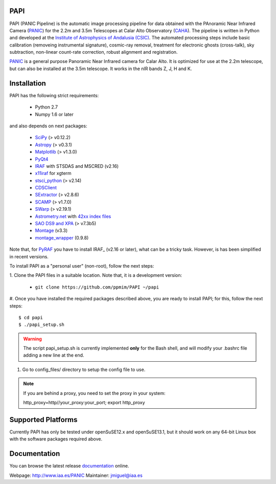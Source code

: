|logo| PAPI
===========

PAPI (PANIC Pipeline) is the automatic image processing pipeline for data obtained 
with the PAnoramic Near Infrared Camera (PANIC_) for the 2.2m and 3.5m Telescopes at 
Calar Alto Observatory (CAHA_). The pipeline is written in Python and developed 
at the `Institute of Astrophysics of Andalusia (CSIC) <http://www.iaa.es/>`_. 
The automated processing steps include basic calibration (removeing instrumental 
signature), cosmic-ray removal, treatment for electronic ghosts (cross-talk), 
sky subtraction, non-linear count-rate correction, robust alignment and 
registration.


PANIC_ is a general purpose Panoramic Near Infrared camera for Calar Alto. 
It is optimized for use at the 2.2m telescope, but can also be installed 
at the 3.5m telescope. It works in the nIR bands Z, J, H and K. 



Installation
============

PAPI has the following strict requirements:
 
 - Python 2.7
 - Numpy 1.6 or later 

and also depends on next packages:

 - `SciPy <http://www.scipy.org>`_ (> v0.12.2)
 - `Astropy <http://www.astropy.org/>`_ (> v0.3.1)
 - `Matplotlib <http://matplotlib.org/>`_ (> v1.3.0)
 - `PyQt4 <http://www.riverbankcomputing.co.uk/software/pyqt/download>`_
 - `IRAF <http://iraf.noao.edu/>`_ with STSDAS and MSCRED (v2.16)
 - `x11iraf <http://iraf.noao.edu/iraf/ftp/iraf/x11iraf/x11iraf-v2.0BETA-bin.linux.tar.gz>`_ for xgterm
 - `stsci_python <http://www.stsci.edu/resources/software_hardware/pyraf/stsci_python>`_ (> v2.14)
 - `CDSClient <http://cdsarc.u-strasbg.fr/doc/cdsclient.html>`_
 - `SExtractor <http://astromatic.iap.fr/software/sextractor/>`_ (> v2.8.6)
 - `SCAMP <http://www.astromatic.net/software/scamp>`_ (> v1.7.0)
 - `SWarp <http://www.astromatic.net/software/swarp>`_ (> v2.19.1)
 - `Astrometry.net <http://astrometry.net/>`_ with `42xx index files <http://broiler.astrometry.net/~dstn/4200/>`_
 - `SAO DS9 and XPA <http://hea-www.harvard.edu/RD/ds9>`_ (> v7.3b5)
 - `Montage <http://montage.ipac.caltech.edu/download/Montage_v3.3.tar.gz>`_ (v3.3)
 - `montage_wrapper <https://pypi.python.org/pypi/montage-wrapper>`_ (0.9.8)


Note that, for PyRAF_ you have to install IRAF_ (v2.16 or later), what can be a 
tricky task. However, is has been simplified in recent versions.


To install PAPI as a "personal user" (non-root), follow the next steps:

1. Clone the PAPI files in a suitable location. Note that, it is a development 
version:

	* ``git clone https://github.com/ppmim/PAPI ~/papi``

#. Once you have installed the required packages described above, you are ready to install
PAPI; for this, follow the next steps::

    $ cd papi
    $ ./papi_setup.sh

.. warning::
    
    The script papi_setup.sh is currently implemented **only** for the Bash shell, and will modify your .bashrc file adding a new line at the end.


#. Go to config_files/ directory to setup the config file to use.

.. note::
    
    If you are behind a proxy, you need to set the proxy in your system::
    
    http_proxy=http//your_proxy:your_port; export http_proxy 


Supported Platforms
===================
Currently PAPI has only be tested under openSuSE12.x and openSuSE13.1, but it
should work on any 64-bit Linux box with the software packages required above.


Documentation
=============
You can browse the latest release documentation_ online.



Webpage: http://www.iaa.es/PANIC
Maintainer: jmiguel@iaa.es


.. links:
.. |logo| image:: ./QL4/images/logo_PANIC_100.jpg
          :width: 127 px
          :alt: PANIC icon

.. _PANIC: http://www.iaa.es/PANIC
.. _CAHA: http://www.caha.es
.. _iaa_web: http://www.iaa.es
.. _mpia_web: http://www.mpia.de
.. _source code: http://github.com/ppmim/PAPI
.. _documentation: http://www.iaa.es/~jmiguel/PANIC/PAPI/html/index.html
.. _SciPy: http://www.scipy.org
.. _PyFITS: http://www.stsci.edu/resources/software_hardware/pyfits
.. _PyRAF: http://www.stsci.edu/institute/software_hardware/pyraf
.. _PyQt4: http://www.riverbankcomputing.co.uk/software/pyqt/download
.. _Astropy: http://www.astropy.org/
.. _Astrometry.net: http://astrometry.net/
.. _Astromatic: http://www.astromatic.net/
.. _Sphinx: http://sphinx-doc.org/
.. _IRAF: http://www.iraf.net
